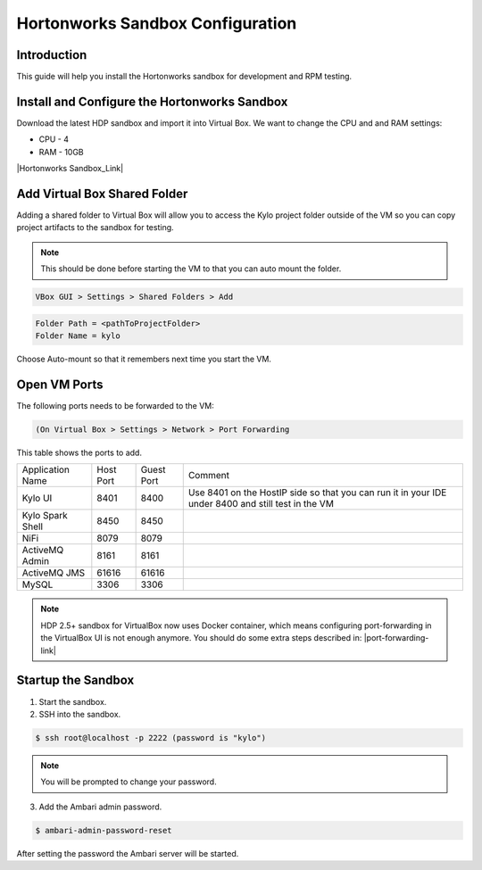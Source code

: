
=================================
Hortonworks Sandbox Configuration
=================================

Introduction
============

This guide will help you install the Hortonworks sandbox for development
and RPM testing.

Install and Configure the Hortonworks Sandbox
=============================================

Download the latest HDP sandbox and import it into Virtual Box. We want
to change the CPU and and RAM settings:

-  CPU - 4

-  RAM - 10GB

|Hortonworks Sandbox_Link|

Add Virtual Box Shared Folder
=============================

Adding a shared folder to Virtual Box will allow you to access the Kylo project folder outside of the VM so you can copy
project artifacts to the sandbox for testing.

.. note:: This should be done before starting the VM to that you can auto mount the folder.

.. code-block:: shell

    VBox GUI > Settings > Shared Folders > Add

..

.. code-block:: properties

    Folder Path = <pathToProjectFolder>
    Folder Name = kylo

..

Choose Auto-mount so that it remembers next time you start the VM.

Open VM Ports
=============

The following ports needs to be forwarded to the VM:

.. code-block:: shell

    (On Virtual Box > Settings > Network > Port Forwarding

..

This table shows the ports to add.

+-------------------------+-------------+--------------+------------------------------------------------------------------------------------------------------+
| Application Name        | Host Port   | Guest Port   | Comment                                                                                              |
+-------------------------+-------------+--------------+------------------------------------------------------------------------------------------------------+
| Kylo UI                 | 8401        | 8400         | Use 8401 on the HostIP side so that you can run it in your IDE under 8400 and still test in the VM   |
+-------------------------+-------------+--------------+------------------------------------------------------------------------------------------------------+
| Kylo Spark Shell        | 8450        | 8450         |                                                                                                      |
+-------------------------+-------------+--------------+------------------------------------------------------------------------------------------------------+
| NiFi                    | 8079        | 8079         |                                                                                                      |
+-------------------------+-------------+--------------+------------------------------------------------------------------------------------------------------+
| ActiveMQ Admin          | 8161        | 8161         |                                                                                                      |
+-------------------------+-------------+--------------+------------------------------------------------------------------------------------------------------+
| ActiveMQ JMS            | 61616       | 61616        |                                                                                                      |
+-------------------------+-------------+--------------+------------------------------------------------------------------------------------------------------+
| MySQL                   | 3306        | 3306         |                                                                                                      |
+-------------------------+-------------+--------------+------------------------------------------------------------------------------------------------------+

.. note:: HDP 2.5+ sandbox for VirtualBox now uses Docker container, which means configuring port-forwarding in the VirtualBox UI is not enough anymore. You should do some extra steps described in: |port-forwarding-link|

Startup the Sandbox
===================

1.  Start the sandbox.

2.  SSH into the sandbox.

.. code-block:: shell

    $ ssh root@localhost -p 2222 (password is "kylo")   

..


.. note:: You will be prompted to change your password.


3.  Add the Ambari admin password.

.. code-block:: shell

    $ ambari-admin-password-reset   

..

After setting the password the Ambari server will be started.

.. |Hortonworks Sandbox_Link| raw:: html

    <a href="http://hortonworks.com/products/sandbox/" target="_blank">Hortonworks Sandbox</a>

.. |port-forwarding-link| raw:: html

   <a href="https://hortonworks.com/hadoop-tutorial/sandbox-port-forwarding-guide/#section_2" target="_blank">2.5+ Sandbox port forwarding on VirtualBox</a>
